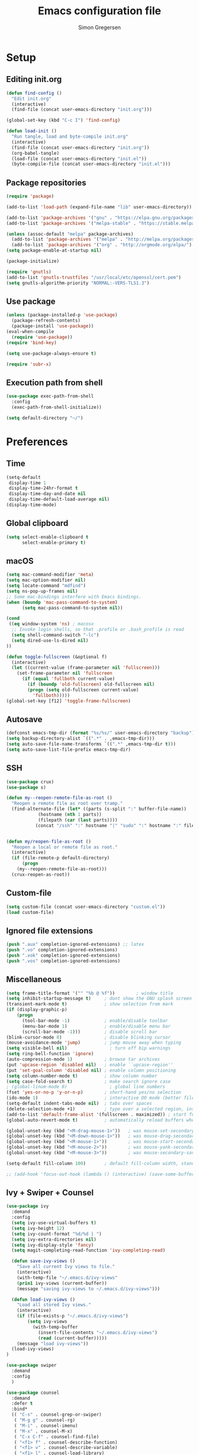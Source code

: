 # -*- mode: org -*-
# -*- coding: utf-8 -*-
#+TITLE:    Emacs configuration file
#+AUTHOR:   Simon Gregersen
#+PROPERTY: header-args :tangle yes

* Setup
** Editing init.org
#+BEGIN_SRC emacs-lisp
(defun find-config ()
  "Edit init.org"
  (interactive)
  (find-file (concat user-emacs-directory "init.org")))

(global-set-key (kbd "C-c I") 'find-config)

(defun load-init ()
  "Run tangle, load and byte-compile init.org"
  (interactive)
  (find-file (concat user-emacs-directory "init.org"))
  (org-babel-tangle)
  (load-file (concat user-emacs-directory "init.el"))
  (byte-compile-file (concat user-emacs-directory "init.el")))
#+END_SRC

** Package repositories
#+BEGIN_SRC emacs-lisp
(require 'package)

(add-to-list 'load-path (expand-file-name "lib" user-emacs-directory))

(add-to-list 'package-archives '("gnu" . "https://elpa.gnu.org/packages/") t)
(add-to-list 'package-archives '("melpa-stable" . "https://stable.melpa.org/packages/") t)

(unless (assoc-default "melpa" package-archives)
  (add-to-list 'package-archives '("melpa" . "http://melpa.org/packages/") t)
  (add-to-list 'package-archives '("org" . "http://orgmode.org/elpa/") t))
(setq package-enable-at-startup nil)

(package-initialize)
#+END_SRC
#+BEGIN_SRC emacs-lisp
(require 'gnutls)
(add-to-list 'gnutls-trustfiles "/usr/local/etc/openssl/cert.pem")
(setq gnutls-algorithm-priority "NORMAL:-VERS-TLS1.3")
#+END_SRC

** Use package
#+BEGIN_SRC emacs-lisp
(unless (package-installed-p 'use-package)
  (package-refresh-contents)
  (package-install 'use-package))
(eval-when-compile
  (require 'use-package))
(require 'bind-key)

(setq use-package-always-ensure t)

(require 'subr-x)
#+END_SRC

** Execution path from shell
#+BEGIN_SRC emacs-lisp
(use-package exec-path-from-shell
  :config
  (exec-path-from-shell-initialize))

(setq default-directory "~/")
#+END_SRC

* Preferences

** Time
#+BEGIN_SRC emacs-lisp
(setq-default
 display-time 1
 display-time-24hr-format t
 display-time-day-and-date nil
 display-time-default-load-average nil)
(display-time-mode)
#+END_SRC

** Global clipboard
#+BEGIN_SRC emacs-lisp
(setq select-enable-clipboard t
      select-enable-primary t)
#+END_SRC

** macOS
#+BEGIN_SRC emacs-lisp
(setq mac-command-modifier 'meta)
(setq mac-option-modifier nil)
(setq locate-command "mdfind")
(setq ns-pop-up-frames nil)
;; Some mac-bindings interfere with Emacs bindings.
(when (boundp 'mac-pass-command-to-system)
      (setq mac-pass-command-to-system nil))

(cond
 ((eq window-system 'ns) ; macosx
  ;; Invoke login shells, so that .profile or .bash_profile is read
  (setq shell-command-switch "-lc")
  (setq dired-use-ls-dired nil)
))

(defun toggle-fullscreen (&optional f)
  (interactive)
  (let ((current-value (frame-parameter nil 'fullscreen)))
    (set-frame-parameter nil 'fullscreen
      (if (equal 'fullboth current-value)
        (if (boundp 'old-fullscreen) old-fullscreen nil)
        (progn (setq old-fullscreen current-value)
          'fullboth)))))
(global-set-key [f12] 'toggle-frame-fullscreen)
#+END_SRC

** Autosave
#+BEGIN_SRC emacs-lisp
(defconst emacs-tmp-dir (format "%s/%s/" user-emacs-directory "backup"))
(setq backup-directory-alist `((".*" . ,emacs-tmp-dir)))
(setq auto-save-file-name-transforms `((".*" ,emacs-tmp-dir t)))
(setq auto-save-list-file-prefix emacs-tmp-dir)
#+END_SRC

** SSH
#+BEGIN_SRC emacs-lisp
(use-package crux)
(use-package s)

(defun my--reopen-remote-file-as-root ()
  "Reopen a remote file as root over tramp."
  (find-alternate-file (let* ((parts (s-split ":" buffer-file-name))
            (hostname (nth 1 parts))
            (filepath (car (last parts))))
           (concat "/ssh" ":" hostname "|" "sudo" ":" hostname ":" filepath))))


(defun my/reopen-file-as-root ()
  "Reopen a local or remote file as root."
  (interactive)
  (if (file-remote-p default-directory)
      (progn
    (my--reopen-remote-file-as-root)))
  (crux-reopen-as-root))
#+END_SRC

** Custom-file
#+BEGIN_SRC emacs-lisp
(setq custom-file (concat user-emacs-directory "custom.el"))
(load custom-file)
#+END_SRC

** Ignored file extensions
#+BEGIN_SRC emacs-lisp
(push ".aux" completion-ignored-extensions) ;; latex
(push ".vo" completion-ignored-extensions)
(push ".vok" completion-ignored-extensions)
(push ".vos" completion-ignored-extensions)

#+END_SRC

** Miscellaneous
#+BEGIN_SRC emacs-lisp
(setq frame-title-format '("" "%b @ %f"))        ; window title
(setq inhibit-startup-message t)     ; dont show the GNU splash screen
(transient-mark-mode t)              ; show selection from mark
(if (display-graphic-p)
    (progn
      (tool-bar-mode -1)             ; enable/disable toolbar
      (menu-bar-mode 1)              ; enable/disable menu bar
      (scroll-bar-mode -1)))         ; disable scroll bar
(blink-cursor-mode 0)                ; disable blinking cursor
(mouse-avoidance-mode 'jump)         ; jump mouse away when typing
(setq visible-bell nil)                ; turn off bip warnings
(setq ring-bell-function 'ignore)
(auto-compression-mode 1)            ; browse tar archives
(put 'upcase-region 'disabled nil)   ; enable ``upcase-region''
(put 'set-goal-column 'disabled nil) ; enable column positioning
(setq column-number-mode t)          ; show column number
(setq case-fold-search t)            ; make search ignore case
; (global-linum-mode 0)                ; global line numbers
(fset 'yes-or-no-p 'y-or-n-p)        ; short-hand yes/no selection
(ido-mode 1)                         ; interactive DO mode (better file opening and buffer switching)
(setq-default indent-tabs-mode nil)  ; tabs over spaces
(delete-selection-mode +1)           ; type over a selected region, instead of deleting before typing.
(add-to-list 'default-frame-alist '(fullscreen . maximized)) ; start full screen
(global-auto-revert-mode t)          ; automatically reload buffers when file has changed

(global-unset-key (kbd "<M-drag-mouse-1>"))   ; was mouse-set-secondary
(global-unset-key (kbd "<M-down-mouse-1>"))   ; was mouse-drag-secondary
(global-unset-key (kbd "<M-mouse-1>"))        ; was mouse-start-secondary
(global-unset-key (kbd "<M-mouse-2>"))        ; was mouse-yank-secondary
(global-unset-key (kbd "<M-mouse-3>"))        ; was mouse-secondary-save-then-kill

(setq-default fill-column 100)       ; default fill-column width, standard is 80

;; (add-hook 'focus-out-hook (lambda () (interactive) (save-some-buffers t)))
#+END_SRC

** Ivy + Swiper + Counsel
#+BEGIN_SRC emacs-lisp
(use-package ivy
  :demand
  :config
  (setq ivy-use-virtual-buffers t)
  (setq ivy-height 12)
  (setq ivy-count-format "%d/%d | ")
  (setq ivy-extra-directories nil)
  (setq ivy-display-style 'fancy)
  (setq magit-completing-read-function 'ivy-completing-read)

  (defun save-ivy-views ()
    "Save all current Ivy views to file."
    (interactive)
    (with-temp-file "~/.emacs.d/ivy-views"
    (prin1 ivy-views (current-buffer))
    (message "saving ivy-views to ~/.emacs.d/ivy-views")))

  (defun load-ivy-views ()
    "Load all stored Ivy views."
    (interactive)
    (if (file-exists-p "~/.emacs.d/ivy-views")
        (setq ivy-views
          (with-temp-buffer
            (insert-file-contents "~/.emacs.d/ivy-views")
            (read (current-buffer)))))
    (message "load ivy-views"))
  (load-ivy-views)
)

(use-package swiper
  :demand
  :config
  )

(use-package counsel
  :demand
  :defer t
  :bind*
  (( "C-s" . counsel-grep-or-swiper)
   ( "M-g g" . counsel-rg)
   ( "M-i" . counsel-imenu)
   ( "M-x" . counsel-M-x)
   ( "C-x C-f" . counsel-find-file)
   ( "<f1> f" . counsel-describe-function)
   ( "<f1> v" . counsel-describe-variable)
   ( "<f1> l" . counsel-load-library)
   ( "<f2> i" . counsel-info-lookup-symbol)
   ( "<f2> u" . counsel-unicode-char)
   ( "C-h b" . counsel-descbinds)
   ( "C-c g" . counsel-git)
   ( "C-c j" . counsel-git-grep)
   ( "C-c k" . counsel-ag)
   ( "C-x l" . locate-counsel)
   ( "C-r" . ivy-resume)
   ( "C-c v" . ivy-push-view)
   ( "C-c V" . ivy-pop-view)
   ( "C-c w" . ivy-switch-view)
   ( "C-x b" . ivy-switch-buffer)
   ( "C-c g" . counsel-git)
   ("M-y" . counsel-yank-pop)
   :map ivy-minibuffer-map
   ("M-y" . ivy-next-line)
   )
   :config
   (setq counsel-find-file-ignore-regexp "\\.vo\\|\\.aux\\|\\.glob\\|.DS_STORE")
   )

(use-package wgrep)
#+END_SRC
* Appearance
** Fonts
#+BEGIN_SRC emacs-lisp
(set-language-environment "UTF-8")
(prefer-coding-system 'utf-8)
(set-default-coding-systems 'utf-8)
(set-terminal-coding-system 'utf-8)
(set-keyboard-coding-system 'utf-8)

;; set a default font
(when (member "DejaVu Sans Mono" (font-family-list))
  (let ((my-font "DejaVu Sans Mono-12"))
    (set-face-attribute 'default nil :font my-font)
    (set-fontset-font t 'unicode my-font nil 'prepend)
    ))

#+END_SRC
** Powerline
#+BEGIN_SRC emacs-lisp
(use-package powerline
  :config (powerline-default-theme))
#+END_SRC

** Doom themes
#+BEGIN_SRC emacs-lisp
(use-package all-the-icons) ; 'M-x all-the-icons-install-fonts' to install resource fonts
(use-package doom-themes
  :init
  (load-theme 'doom-solarized-light
              t)
  (doom-themes-neotree-config)
  (global-hl-line-mode t)
)
#+END_SRC

** Company
#+BEGIN_SRC emacs-lisp
(use-package company
  :config
  (setq company-idle-delay 0
        company-echo-delay 0
        company-dabbrev-downcase nil
        company-minimum-prefix-length 3
        company-tooltip-limit 20
        company-selection-wrap-around t
        company-transformers '(company-sort-by-occurrence
                               company-sort-by-backend-importance))
  (define-key company-mode-map (kbd "C-M-i") 'company-indent-or-complete-common)
  (global-company-mode))
#+END_SRC

** Neotree
#+BEGIN_SRC emacs-lisp
(use-package neotree
  :ensure t
  :config
  (setq neo-smart-open t)
  (global-set-key [f8] 'neotree-toggle))
#+END_SRC

** Popwin
#+BEGIN_SRC emacs-lisp
(use-package popwin
  :config
  (global-set-key (kbd "C-z") popwin:keymap)
  (add-to-list 'popwin:special-display-config `("*Swoop*" :height 0.5 :position bottom))
  (add-to-list 'popwin:special-display-config `("*\.\* output*" :height 0.5 :noselect t :position bottom))

  ;; (add-to-list 'popwin:special-display-config `(".pdf" :regexp t :width 0.5 :noselect t :position right :stick t))
  (add-to-list 'popwin:special-display-config `("*Warnings*" :height 0.5 :noselect t))
  (add-to-list 'popwin:special-display-config `("*TeX Help*" :height 0.5 :noselect t))
  (add-to-list 'popwin:special-display-config `("*ENSIME Welcome*" :height 0.5 :noselect t))
  (add-to-list 'popwin:special-display-config `("\*sbt\*" :regexp t :height 0.3 :noselect t))
  (add-to-list 'popwin:special-display-config `("*Procces List*" :height 0.5))
  (add-to-list 'popwin:special-display-config `("*Messages*" :height 0.5 :noselect t))
  (add-to-list 'popwin:special-display-config `("*Help*" :height 0.5 :noselect nil))
  (add-to-list 'popwin:special-display-config `("*Backtrace*" :height 0.5))
  (add-to-list 'popwin:special-display-config `("*Compile-Log*" :height 0.5 :noselect t))
  (add-to-list 'popwin:special-display-config `("*Remember*" :height 0.5))
  (add-to-list 'popwin:special-display-config `("*ansi-term*" :height 0.5 :position top))
  (add-to-list 'popwin:special-display-config `("*All*" :height 0.5))
  (add-to-list 'popwin:special-display-config `("*Go Test*" :height 0.3))
  (add-to-list 'popwin:special-display-config `("*Slack -" :regexp t :height 0.5 :position bottom))
  (add-to-list 'popwin:special-display-config `(flycheck-error-list-mode :height 0.5 :regexp t :position bottom))
  (add-to-list 'popwin:special-display-config `("*compilation*" :width 0.5 :position right))
  (popwin-mode 1))

#+END_SRC

** Flyspell
#+BEGIN_SRC emacs-lisp
(add-hook 'text-mode-hook 'flyspell-mode)
(setq flyspell-issue-message-flag nil)
(define-key ctl-x-map "\C-i"
  #'endless/ispell-word-then-abbrev)

(defun endless/simple-get-word ()
  (car-safe (save-excursion (ispell-get-word nil))))

(defun endless/ispell-word-then-abbrev (p)
  "Call `ispell-word', then create an abbrev for it.
With prefix P, create local abbrev. Otherwise it will
be global.
If there's nothing wrong with the word at point, keep
looking for a typo until the beginning of buffer. You can
skip typos you don't want to fix with `SPC', and you can
abort completely with `C-g'."
  (interactive "P")
  (let (bef aft)
    (save-excursion
      (while (if (setq bef (endless/simple-get-word))
                 ;; Word was corrected or used quit.
                 (if (ispell-word nil 'quiet)
                     nil ; End the loop.
                   ;; Also end if we reach `bob'.
                   (not (bobp)))
               ;; If there's no word at point, keep looking
               ;; until `bob'.
               (not (bobp)))
        (backward-word)
        (backward-char))
      (setq aft (endless/simple-get-word)))
    (if (and aft bef (not (equal aft bef)))
        (let ((aft (downcase aft))
              (bef (downcase bef)))
          (define-abbrev
            (if p local-abbrev-table global-abbrev-table)
            bef aft)
          (message "\"%s\" now expands to \"%s\" %sally"
                   bef aft (if p "loc" "glob")))
      (user-error "No typo at or before point"))))

(setq save-abbrevs 'silently)
#+END_SRC

** Undo tree
#+BEGIN_SRC emacs-lisp
(use-package undo-tree
  :bind (("C-x u" . undo-tree-visualize)
         ("C--" . undo)
         ("C-+" . redo))
  :init
  (setq undo-tree-visualizer-diff 1)
  (global-undo-tree-mode)
  (setq undo-tree-history-directory-alist '(("." . "~/.emacs.d/undo"))))
#+END_SRC

** Projectile
#+BEGIN_SRC emacs-lisp
(use-package projectile
  :bind-keymap
  ("C-c p" . projectile-command-map)
  :config
  (setq projectile-mode-line
        '(:eval (if (projectile-project-p)
                    (format " [%s]"
                            (projectile-project-name))
                  "")))
  (setq projectile-completion-system 'ivy)
  (projectile-mode)
  )
#+END_SRC
* Coding
** LaTeX
#+BEGIN_SRC emacs-lisp
(use-package pdf-tools
  :mode ("\\.pdf\\'" . pdf-tools-install)
  :bind (("C-c C-g" . pdf-sync-forward-search)
         ;; use normal isearch
         (:map pdf-view-mode-map
               ("C-s" . isearch-forward)
               ("C-r" . isearch-backward))
         )
  :defer t
  :config
  (setq mouse-wheel-follow-mouse t)
  ;; open pdfs scaled to fit page
  ;; (setq-default pdf-view-display-size 'fit-page)
  ;; (setq pdf-view-resize-factor 1.5)
  ;; no line numbers on pdfs
  (add-hook 'pdf-view-mode-hook (lambda() (display-line-numbers-mode -1)))
  )

(defun run-latex ()
  (interactive)
  (let ((process (TeX-active-process))) (if process (delete-process process)))
  (let ((TeX-save-query nil)) (TeX-save-document ""))
  (TeX-command-menu "LaTeX"))

(use-package tex
  :pin gnu
  :ensure auctex
  :mode ("\\.tex\\'" . latex-mode)
  ;; :diminish reftex-mode
  :bind (:map TeX-mode-map
              ("C-q" . ales/fill-paragraph)
              ("<C-return>" . TeX-texify))
  :config
  (setq TeX-auto-save t)
  (setq TeX-parse-self t)
  (setq TeX-save-query nil)
  (setq-default TeX-master nil)
  (setq TeX-electric-sub-and-superscript t)
  (setq sentence-end-double-space nil)
  (custom-set-variables '(LaTeX-command "latex -synctex=1"))

  (add-hook 'LaTeX-mode-hook
            (lambda ()
              ;; (local-set-key (kbd "<C-return>") (lambda () (Tex-command-menu "LaTeX")))
              (company-mode)
              ;; (visual-line-mode)
              (flyspell-mode)
              ;; (smartparens-mode)
              (turn-on-reftex)
              (setq reftex-plug-into-AUCTeX t)
              (reftex-isearch-minor-mode)
              (setq TeX-PDF-mode t)
              (setq TeX-source-correlate-method 'synctex)
              (setq TeX-source-correlate-start-server t)))

  (add-hook 'LaTeX-mode-hook
            (lambda ()
              (add-hook 'kill-buffer-hook 'TeX-clean nil 'make-it-local)))

  ;; Update PDF buffers after successful LaTeX runs
  (add-hook 'TeX-after-compilation-finished-functions #'TeX-revert-document-buffer)
  ;; to use pdfview with auctex
  (add-hook 'LaTeX-mode-hook 'pdf-tools-install)
  ;; to use pdfview with auctex
  (setq TeX-view-program-selection '((output-pdf "pdf-tools"))
        TeX-source-correlate-start-server t)
  (setq TeX-view-program-list '(("pdf-tools" "TeX-pdf-tools-sync-view")))

  (defun ales/fill-paragraph (&optional P)
    "When called with prefix argument call `fill-paragraph'.
       Otherwise split the current paragraph into one sentence per line."
    (interactive "P")
    (if (not P)
        (save-excursion
          (let ((fill-column 12345678)) ;; relies on dynamic binding
            (fill-paragraph) ;; this will not work correctly if the paragraph is
            ;; longer than 12345678 characters (in which case the
            ;; file must be at least 12MB long. This is unlikely.)
            (let ((end (save-excursion
                         (forward-paragraph 1)
                         (backward-sentence)
                         (point-marker))))  ;; remember where to stop
              (beginning-of-line)
              (while (progn (forward-sentence)
                            (<= (point) (marker-position end)))
                (just-one-space) ;; leaves only one space, point is after it
                (delete-char -1) ;; delete the space
                (newline)        ;; and insert a newline
                (LaTeX-indent-line) ;; TODO: fix-this
                ))))
      ;; otherwise do ordinary fill paragraph
      (fill-paragraph P)))
  )

(use-package reftex
  :defer t
  :config
  (setq reftex-cite-prompt-optional-args t)
  (setq reftex-bibliography-commands '("bibliography" "nobibliography" "addbibresource"))); Prompt for empty optional arguments in cite

(use-package biblio)

(defun TeX-command-default (name)
  "Next TeX command to use. Most of the code is stolen from `TeX-command-query'."
  (cond ((if (string-equal name TeX-region)
             (TeX-check-files (concat name "." (TeX-output-extension))
                              (list name)
                              TeX-file-extensions)
           (TeX-save-document (TeX-master-file)))
         TeX-command-default)
        ((and (memq major-mode '(doctex-mode latex-mode))
              (TeX-check-files (concat name ".bbl")
                               (mapcar 'car
                                       (LaTeX-bibliography-list))
                               BibTeX-file-extensions))
         ;; We should check for bst files here as well.
         TeX-command-BibTeX)
        ((TeX-process-get-variable name
                                   'TeX-command-next
                                   TeX-command-Show))
        (TeX-command-Show)))


(defcustom TeX-texify-Show nil "Start view-command at end of TeX-texify?" :type 'boolean :group 'TeX-command)
(defcustom TeX-texify-max-runs-same-command 5 "Maximal run number of the same command" :type 'integer :group 'TeX-command)

(defun TeX-texify-sentinel (&optional proc sentinel)
  "Non-interactive! Call the standard-sentinel of the current LaTeX-process.
If there is still something left do do start the next latex-command."
  (set-buffer (process-buffer proc))
  (funcall TeX-texify-sentinel proc sentinel)
  (let ((case-fold-search nil))
    (when (string-match "\\(finished\\|exited\\)" sentinel)
      (set-buffer TeX-command-buffer)
      (unless (plist-get TeX-error-report-switches (intern (TeX-master-file)))
        (TeX-texify)))))

(defun TeX-texify ()
  "Get everything done."
  (interactive)
  (let ((nextCmd (TeX-command-default (TeX-master-file)))
        proc)
    (if (and (null TeX-texify-Show)
             (equal nextCmd TeX-command-Show))
        (when  (called-interactively-p 'any)
          (message "TeX-texify: Nothing to be done."))
      (TeX-command nextCmd 'TeX-master-file)
      (when (or (called-interactively-p 'any)
                (null (boundp 'TeX-texify-count-same-command))
                (null (boundp 'TeX-texify-last-command))
                (null (equal nextCmd TeX-texify-last-command)))
        (mapc 'make-local-variable '(TeX-texify-sentinel TeX-texify-count-same-command TeX-texify-last-command))
        (setq TeX-texify-count-same-command 1))
      (if (>= TeX-texify-count-same-command TeX-texify-max-runs-same-command)
          (message "TeX-texify: Did %S already %d times. Don't want to do it anymore." TeX-texify-last-command TeX-texify-count-same-command)
        (setq TeX-texify-count-same-command (1+ TeX-texify-count-same-command))
        (setq TeX-texify-last-command nextCmd)
        (and (null (equal nextCmd TeX-command-Show))
             (setq proc (get-buffer-process (current-buffer)))
             (setq TeX-texify-sentinel (process-sentinel proc))
             (set-process-sentinel proc 'TeX-texify-sentinel))))))

(provide 'TeX-texify)

#+END_SRC

** Magit
#+BEGIN_SRC emacs-lisp
(use-package magit
  :ensure t
  :config
  ;; (defadvice magit-status (around magit-fullscreen activate)
  ;;   (window-configuration-to-register :magit-fullscreen)
  ;;   ad-do-it
  ;;   (delete-other-windows))
  (defun magit-quit-session ()
    "Restores the previous window configuration and kills the magit buffer"
    (interactive)
    (kill-buffer)
    (jump-to-register :magit-fullscreen))
  (define-key magit-status-mode-map (kbd "q") 'magit-quit-session)
  (setq magit-refresh-status-buffer nil)
  (setq vc-handled-backends nil)
  (setq magit-display-buffer-function
        (lambda (buffer)
          (display-buffer
           buffer (if (and (derived-mode-p 'magit-mode)
                           (memq (with-current-buffer buffer major-mode)
                                 '(magit-process-mode
                                   magit-revision-mode
                                   magit-diff-mode
                                   magit-stash-mode
                                   magit-status-mode)))
                      nil
                    '(display-buffer-same-window)))))
  :bind (("C-x g" . magit-status)
         ("C-c g b" . magit-branch-and-checkout)
         ("C-c g c" . magit-checkout)
         ("C-c g l" . magit-log-all)))
#+END_SRC
** Git-gutter
#+BEGIN_SRC emacs-lisp
(use-package git-gutter
  :config
  (global-git-gutter-mode +1))
#+END_SRC

** Coq
#+BEGIN_SRC emacs-lisp
(use-package proof-general
  ;; :ensure t
  :mode ("\\.v\\'" . coq-mode)
  :init
  ;; remove splash screen
  (setq proof-splash-enable nil)
  ;; window-mode setup
  (setq proof-three-window-mode-policy 'hybrid)
  ;; fly past comments when stepping forwads/backwards in proof
  (setq proof-script-fly-past-comments t)
  ;; compile dependencies before Require
  (setq coq-compile-before-require t)
  (defun my/coq-mode-setup ()
    ;; forward and backward shortcuts
    (define-key coq-mode-map (kbd "M-n") #'proof-assert-next-command-interactive)
    (define-key coq-mode-map (kbd "M-p") #'proof-undo-last-successful-command)
    (define-key coq-mode-map (kbd "C-x p") #'proof-three-window-toggle)
    (modify-syntax-entry ?⌝ ")⌜" coq-mode-syntax-table)
    (modify-syntax-entry ?⌜ "(⌝" coq-mode-syntax-table)

)
  (add-hook 'coq-mode-hook (lambda () (undo-tree-mode 1)))
  (add-hook 'coq-mode-hook (lambda () (set-input-method "TeX")))
  (add-hook 'coq-mode-hook #'my/coq-mode-setup))

;; Moves subscript _a to \_a
(defvar sm-quail-activate-hook-done nil)
(defun sm-quail-activate-hook ()
  (unless (member (quail-name) sm-quail-activate-hook-done)
    (push (quail-name) sm-quail-activate-hook-done)
    (when (member (quail-name) '("TeX"))
      ;; Copy the "_..." bindings to "\_...".
      (setf (alist-get ?_ (cdr (alist-get ?\\ (quail-map))))
            (alist-get ?_ (quail-map)))
      ;; Remove the "_..." bindings.
      (setf (alist-get ?_ (quail-map)) nil)
      )))
(add-hook 'quail-activate-hook #'sm-quail-activate-hook)

(use-package math-symbol-lists
  :config


  ;; Automatically use math input method for Coq files
  ;; (add-hook 'coq-mode-hook (lambda () (set-input-method "math")))

  (quail-define-package "math" "UTF-8" "Ω" t)
  (quail-define-rules ; add whatever extra rules you want to define here...
   ("\\fun"    ?λ)
   ("\\mult"   ?⋅)
   ("\\ent"    ?⊢)
   ("\\valid"  ?✓)
   ("\\diamond" ?◇)
   ("\\box"    ?□)
   ("\\bbox"   ?■)
   ("\\later"  ?▷)
   ("\\pred"   ?φ)
   ("\\and"    ?∧)
   ("\\or"     ?∨)
   ("\\comp"   ?∘)
   ("\\ccomp"  ?◎)
   ("\\all"    ?∀)
   ("\\ex"     ?∃)
   ("\\to"     ?→)
   ("\\sep"    ?∗)
   ("\\lc"     ?⌜)
   ("\\rc"     ?⌝)
   ("\\Lc"     ?⎡)
   ("\\Rc"     ?⎤)
   ("\\lam"    ?λ)
   ("\\empty"  ?∅)
   ("\\Lam"    ?Λ)
   ("\\Sig"    ?Σ)
   ("\\-"      ?∖)
   ("\\aa"     ?●)
   ("\\af"     ?◯)
   ("\\auth"   ?●)
   ("\\frag"   ?◯)
   ("\\iff"    ?↔)
   ("\\gname"  ?γ)
   ("\\incl"   ?≼)
   ("\\latert" ?▶)
   ("\\update" ?⇝)
   ("\\lBr ?⟦)
  ("\\rBr ?⟧)

  ("\\DDelta" ?Δ)

  ;; accents (for iLöb)
  ("\\\"o" ?ö)

  ;; subscripts and superscripts
  ("^^+" ?⁺) ("__+" ?₊) ("^^-" ?⁻)
  ("__0" ?₀) ("__1" ?₁) ("__2" ?₂) ("__3" ?₃) ("__4" ?₄)
  ("__5" ?₅) ("__6" ?₆) ("__7" ?₇) ("__8" ?₈) ("__9" ?₉)

  ("__a" ?ₐ) ("__e" ?ₑ) ("__h" ?ₕ) ("__i" ?ᵢ) ("__k" ?ₖ)
  ("__l" ?ₗ) ("__m" ?ₘ) ("__n" ?ₙ) ("__o" ?ₒ) ("__p" ?ₚ)
  ("__r" ?ᵣ) ("__s" ?ₛ) ("__t" ?ₜ) ("__u" ?ᵤ) ("__v" ?ᵥ) ("__x" ?ₓ)
  )
(mapc (lambda (x)
        (if (cddr x)
            (quail-defrule (cadr x) (car (cddr x)))))
      (append math-symbol-list-basic math-symbol-list-extended))
)


(use-package company-coq
  :defer t
  :init
  (add-hook 'coq-mode-hook 'company-coq-mode)
  :config  
  (setq company-coq-disabled-features '(prettify-symbols spinner))
  ;; enable features features like autocompletion of externally
  ;; defined symbols, tactics, notations etc.
  (setq company-coq-live-on-the-edge t))
#+END_SRC

** OCaml
#+BEGIN_SRC emacs-lisp
(let ((opam-share (ignore-errors (car (process-lines "opam" "config" "var" "share")))))
  (when (and opam-share (file-directory-p opam-share))
    (add-to-list 'load-path (expand-file-name "emacs/site-lisp" opam-share))
    (autoload 'merlin-mode "merlin" nil t nil)
    (add-hook 'tuareg-mode-hook 'merlin-mode t)
    (add-hook 'caml-mode-hook 'merlin-mode t)
    (autoload 'ocp-setup-indent "ocp-indent" )
    (autoload 'ocp-indent-caml-mode-setup "ocp-indent")
    (add-hook 'tuareg-mode-hook 'ocp-setup-indent t)
    (add-hook 'caml-mode-hook 'ocp-indent-caml-mode-setup  t)
    (autoload 'ocp-index-mode "ocp-index")
    (add-hook 'tuareg-mode-hook 'ocp-index-mode t)
    (add-hook 'caml-mode-hook 'ocp-index-mode t)))

(use-package tuareg
  :mode (("\\.ml[ily]?$" . tuareg-mode)
         ("\\.topml$" . tuareg-mode)
         ("\\.ocamlinit$" . tuareg-mode)
         ("^dune$" . dune-mode)
         ("^dune-project$" . dune-mode)
         ("^dune-workspace$" . dune-mode)))

(use-package merlin
  :custom
  (merlin-completion-with-doc t)
  (merlin-error-check-then-move nil)
  (merlin-command 'opam)
  (merlin-error-after-save t)
  (merlin-locate-preference 'mli)
  :bind (:map merlin-mode-map
              ("M-." . merlin-locate)
              ("M-," . merlin-pop-stack)
              ("M-?" . merlin-occurrences)
              ("C-c m j" . merlin-jump)
              ("C-c m i" . merlin-locate-ident)
              ("C-c m e" . merlin-iedit-occurrences)
              ("C-c m d" . merlin-document)))
#+END_SRC

* Extras
** Functions
   #+BEGIN_SRC emacs-lisp
   (defun move-line-down ()
     "Move current line a line down."
     (interactive)
     (let ((col (current-column)))
       (save-excursion
         (forward-line)
         (transpose-lines 1))
       (forward-line)
       (move-to-column col)))

   (defun move-line-up ()
     "Move current line a line up."
     (interactive)
     (let ((col (current-column)))
       (save-excursion
         (forward-line)
         (transpose-lines -1))
       (move-to-column col)))

   (defun rename-file-and-buffer (new-name)
     "Renames both current buffer and file it's visiting to NEW-NAME."
     (interactive "sNew name: ")
     (let ((name (buffer-name))
           (filename (buffer-file-name)))
       (if (not filename)
           (message "Buffer '%s' is not visiting a file!" name)
         (if (get-buffer new-name)
             (message "A buffer named '%s' already exists!" new-name)
           (progn
             (rename-file name new-name 1)
             (rename-buffer new-name)
             (set-visited-file-name new-name)
             (set-buffer-modified-p nil))))))

   (defun duplicate-line (arg)
     "Duplicate current line, leaving point in lower line."
     (interactive "*p")

     ;; save the point for undo
     (setq buffer-undo-list (cons (point) buffer-undo-list))

     ;; local variables for start and end of line
     (let ((bol (save-excursion (beginning-of-line) (point)))
           eol)
       (save-excursion

         ;; don't use forward-line for this, because you would have
         ;; to check whether you are at the end of the buffer
         (end-of-line)
         (setq eol (point))

         ;; store the line and disable the recording of undo information
         (let ((line (buffer-substring bol eol))
               (buffer-undo-list t)
               (count arg))
           ;; insert the line arg times
           (while (> count 0)
             (newline)         ;; because there is no newline in 'line'
             (insert line)
             (setq count (1- count)))
           )

         ;; create the undo information
         (setq buffer-undo-list (cons (cons eol (point)) buffer-undo-list)))
       ) ; end-of-let

     ;; put the point in the lowest line and return
     (next-line arg))
   #+END_SRC

** Keybindings
   #+BEGIN_SRC emacs-lisp
   (global-set-key (kbd "M-j")
                   (lambda ()
                     (interactive)
                     (join-line -1)))

   (global-set-key (kbd "<C-S-down>") 'move-line-down)
   (global-set-key (kbd "<C-S-up>") 'move-line-up)

   (global-set-key (kbd "<C-S-down>") 'move-line-down)
   (global-set-key (kbd "<C-S-up>") 'move-line-up)

   (setq compilation-read-command nil)
   (global-set-key (kbd "C-c m") 'compile)

   (global-set-key (kbd "M-*") 'pop-tag-mark)

   (global-set-key (kbd "C-c d") 'duplicate-line)
   #+END_SRC

** Show lines when prompting
   #+BEGIN_SRC emacs-lisp
   (global-set-key [remap goto-line] 'goto-line-with-feedback)
   (defun goto-line-with-feedback ()
     "Show line numbers temporarily, while prompting for the line number input."
     (interactive)
     (unwind-protect
         (progn
           (display-line-numbers-mode 1)
           (goto-line (read-number "Goto line: ")))
       (display-line-numbers-mode -1)))
   #+END_SRC

** Automatically convert line endings to unix
   #+BEGIN_SRC emacs-lisp
   (defun no-junk-please-were-unixish ()
     (let ((coding-str (symbol-name buffer-file-coding-system)))
       (when (string-match "-\\(?:dos\\|mac\\)$" coding-str)
         (set-buffer-file-coding-system 'unix))))

   (add-hook 'find-file-hooks 'no-junk-please-were-unixish)
   #+END_SRC
** orgmode
   #+BEGIN_SRC emacs-lisp
   ;; fontify code in code blocks
   (setq org-src-fontify-natively t)
   (setq org-src-tab-acts-natively t)
   (setq org-src-preserve-indentation nil
         org-edit-src-content-indentation 0)
   (use-package htmlize)
   (require 'org)
   (require 'ox-latex)
   (add-to-list 'org-latex-packages-alist '("" "minted"))
   (setq org-latex-listings 'minted)
   ;; remove javascript from html export   
   ;; (setq org-html-head-include-scripts nil)

   (setq org-latex-pdf-process
         '("pdflatex -shell-escape -interaction nonstopmode -output-directory %o %f"
           "pdflatex -shell-escape -interaction nonstopmode -output-directory %o %f"
           "pdflatex -shell-escape -interaction nonstopmode -output-directory %o %f"))

   (setq org-src-fontify-natively t)

   (add-to-list 'org-latex-classes
                '("notes"
                  "\\documentclass[a4paper]{article}
                   \\usepackage[hyperfootnotes=false]{hyperref}
                   \\usepackage[svgnames]{xcolor}
                   \\usepackage[tt = false]{libertine}
                   \\usepackage{graphicx}
                   \\usepackage{parskip}
                  "
                  ("\\section{%s}" . "\\section*{%s}")
                  ("\\subsection{%s}" . "\\subsection*{%s}")
                  ("\\subsubsection{%s}" . "\\subsubsection*{%s}")
                  ("\\paragraph{%s}" . "\\paragraph*{%s}")
                  ("\\subparagraph{%s}" . "\\subparagraph*{%s}"))
                )

   (org-babel-do-load-languages
    'org-babel-load-languages
    '((R . t)
      (latex . t)))
   #+END_SRC


** Markdown
   #+begin_src emacs-lisp
   (use-package markdown-mode
     :ensure t
     :commands (markdown-mode gfm-mode)
     :mode (("README\\.md\\'" . gfm-mode)
            ("\\.md\\'" . markdown-mode)
            ("\\.markdown\\'" . markdown-mode))
     :init (setq markdown-command "multimarkdown"))
   #+end_src

** Hungry/Contextual backspace
   #+BEGIN_SRC emacs-lisp
   (defun contextual-backspace ()
     "Hungry whitespace or delete word depending on context."
     (interactive)
     (if (looking-back "[[:space:]\n]\\{2,\\}" (- (point) 2))
         (while (looking-back "[[:space:]\n]" (- (point) 1))
           (delete-char -1))
       (cond
        ((and (boundp 'smartparens-strict-mode)
              smartparens-strict-mode)
         (sp-backward-kill-word 1))
        ((and (boundp 'subword-mode)
              subword-mode)
         (subword-backward-kill 1))
        (t
         (backward-kill-word 1)))))

   (global-set-key (kbd "C-<backspace>") 'contextual-backspace) ;
   #+END_SRC
** docker
   #+BEGIN_SRC emacs-lisp
   (use-package docker
     :bind ("C-c d" . docker))
   (use-package dockerfile-mode
     :config
     (add-to-list 'auto-mode-alist '("Dockerfile\\'" . dockerfile-mode)))
   (use-package docker-compose-mode)
   #+END_SRC
